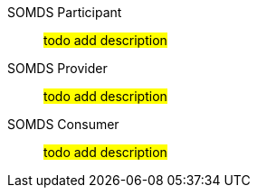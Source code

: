 [[actor-somds-participant]]SOMDS Participant:: #todo add description#
[[actor-somds-provider]]SOMDS Provider:: #todo add description#
[[actor-somds-consumer]]SOMDS Consumer:: #todo add description#